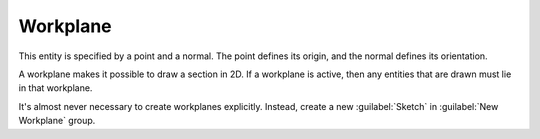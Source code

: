 Workplane
##########

This entity is specified by a point and a normal.  The point defines
its origin, and the normal defines its orientation.

A workplane makes it possible to draw a section in 2D.  If a workplane
is active, then any entities that are drawn must lie in that workplane.

It's almost never necessary to create workplanes explicitly.  Instead,
create a new :guilabel:`Sketch` in :guilabel:`New Workplane` group.
